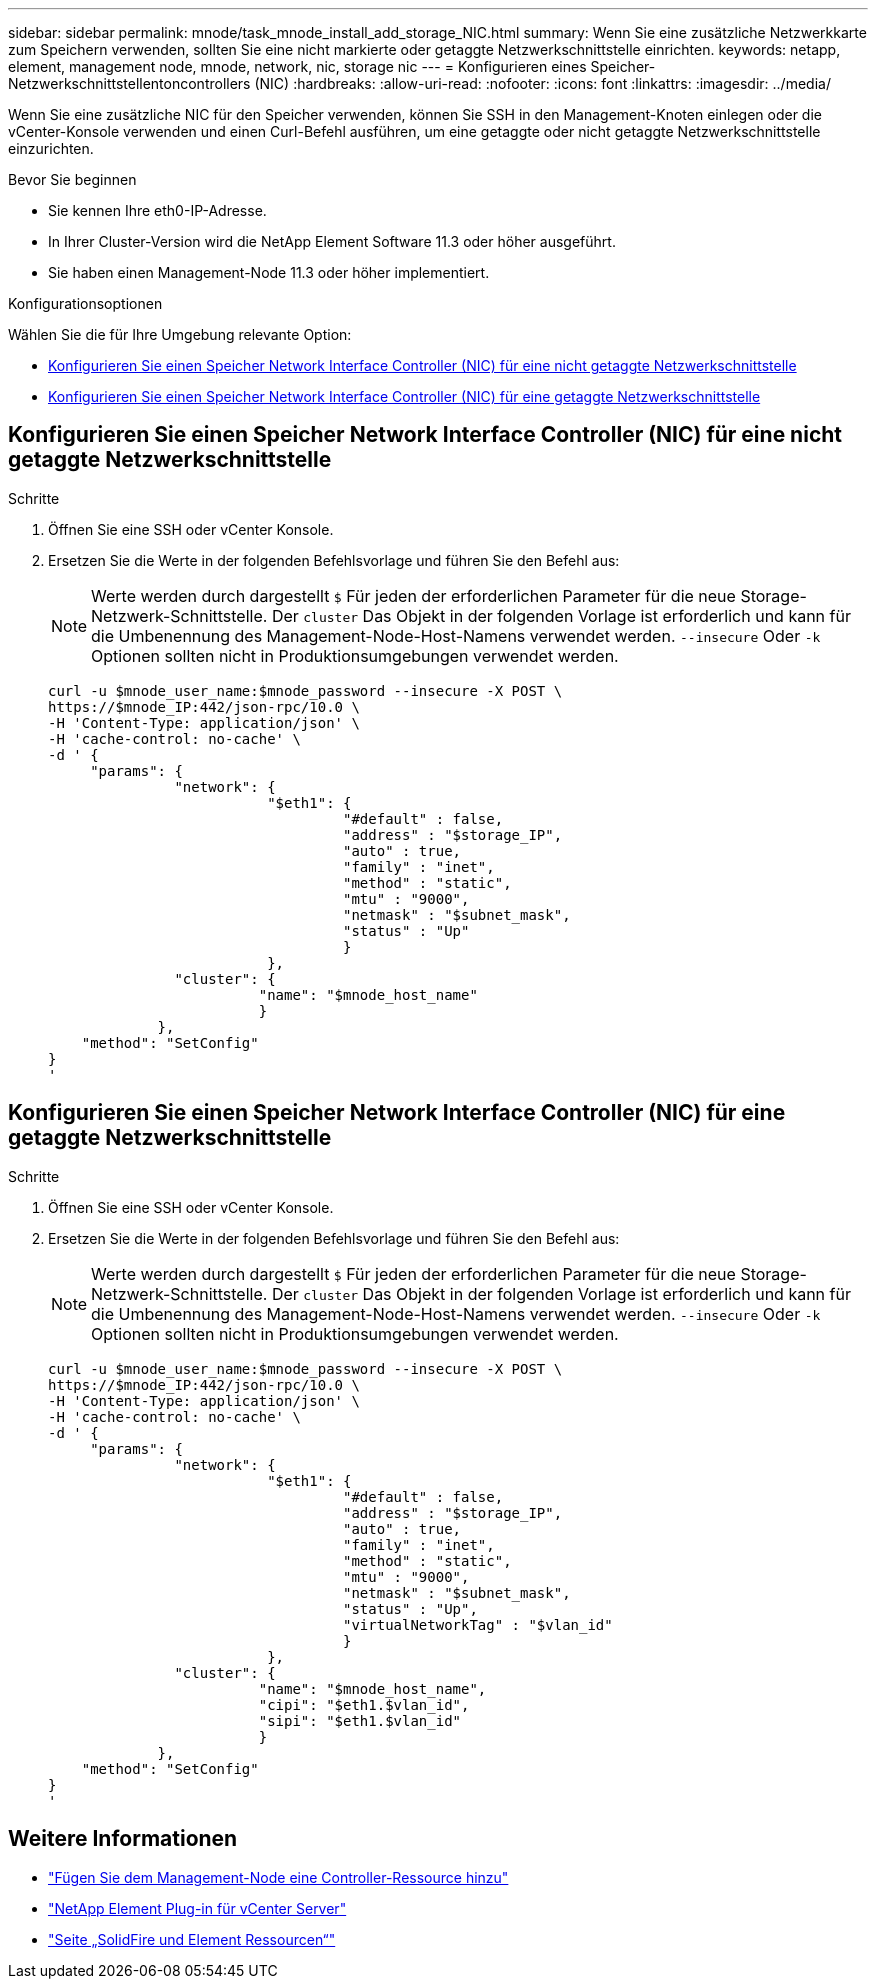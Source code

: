 ---
sidebar: sidebar 
permalink: mnode/task_mnode_install_add_storage_NIC.html 
summary: Wenn Sie eine zusätzliche Netzwerkkarte zum Speichern verwenden, sollten Sie eine nicht markierte oder getaggte Netzwerkschnittstelle einrichten. 
keywords: netapp, element, management node, mnode, network, nic, storage nic 
---
= Konfigurieren eines Speicher-Netzwerkschnittstellentoncontrollers (NIC)
:hardbreaks:
:allow-uri-read: 
:nofooter: 
:icons: font
:linkattrs: 
:imagesdir: ../media/


[role="lead"]
Wenn Sie eine zusätzliche NIC für den Speicher verwenden, können Sie SSH in den Management-Knoten einlegen oder die vCenter-Konsole verwenden und einen Curl-Befehl ausführen, um eine getaggte oder nicht getaggte Netzwerkschnittstelle einzurichten.

.Bevor Sie beginnen
* Sie kennen Ihre eth0-IP-Adresse.
* In Ihrer Cluster-Version wird die NetApp Element Software 11.3 oder höher ausgeführt.
* Sie haben einen Management-Node 11.3 oder höher implementiert.


.Konfigurationsoptionen
Wählen Sie die für Ihre Umgebung relevante Option:

* <<Konfigurieren Sie einen Speicher Network Interface Controller (NIC) für eine nicht getaggte Netzwerkschnittstelle>>
* <<Konfigurieren Sie einen Speicher Network Interface Controller (NIC) für eine getaggte Netzwerkschnittstelle>>




== Konfigurieren Sie einen Speicher Network Interface Controller (NIC) für eine nicht getaggte Netzwerkschnittstelle

.Schritte
. Öffnen Sie eine SSH oder vCenter Konsole.
. Ersetzen Sie die Werte in der folgenden Befehlsvorlage und führen Sie den Befehl aus:
+

NOTE: Werte werden durch dargestellt `$` Für jeden der erforderlichen Parameter für die neue Storage-Netzwerk-Schnittstelle. Der `cluster` Das Objekt in der folgenden Vorlage ist erforderlich und kann für die Umbenennung des Management-Node-Host-Namens verwendet werden. `--insecure` Oder `-k` Optionen sollten nicht in Produktionsumgebungen verwendet werden.

+
[listing]
----
curl -u $mnode_user_name:$mnode_password --insecure -X POST \
https://$mnode_IP:442/json-rpc/10.0 \
-H 'Content-Type: application/json' \
-H 'cache-control: no-cache' \
-d ' {
     "params": {
               "network": {
                          "$eth1": {
                                   "#default" : false,
                                   "address" : "$storage_IP",
                                   "auto" : true,
                                   "family" : "inet",
                                   "method" : "static",
                                   "mtu" : "9000",
                                   "netmask" : "$subnet_mask",
                                   "status" : "Up"
                                   }
                          },
               "cluster": {
                         "name": "$mnode_host_name"
                         }
             },
    "method": "SetConfig"
}
'
----




== Konfigurieren Sie einen Speicher Network Interface Controller (NIC) für eine getaggte Netzwerkschnittstelle

.Schritte
. Öffnen Sie eine SSH oder vCenter Konsole.
. Ersetzen Sie die Werte in der folgenden Befehlsvorlage und führen Sie den Befehl aus:
+

NOTE: Werte werden durch dargestellt `$` Für jeden der erforderlichen Parameter für die neue Storage-Netzwerk-Schnittstelle. Der `cluster` Das Objekt in der folgenden Vorlage ist erforderlich und kann für die Umbenennung des Management-Node-Host-Namens verwendet werden. `--insecure` Oder `-k` Optionen sollten nicht in Produktionsumgebungen verwendet werden.

+
[listing]
----
curl -u $mnode_user_name:$mnode_password --insecure -X POST \
https://$mnode_IP:442/json-rpc/10.0 \
-H 'Content-Type: application/json' \
-H 'cache-control: no-cache' \
-d ' {
     "params": {
               "network": {
                          "$eth1": {
                                   "#default" : false,
                                   "address" : "$storage_IP",
                                   "auto" : true,
                                   "family" : "inet",
                                   "method" : "static",
                                   "mtu" : "9000",
                                   "netmask" : "$subnet_mask",
                                   "status" : "Up",
                                   "virtualNetworkTag" : "$vlan_id"
                                   }
                          },
               "cluster": {
                         "name": "$mnode_host_name",
                         "cipi": "$eth1.$vlan_id",
                         "sipi": "$eth1.$vlan_id"
                         }
             },
    "method": "SetConfig"
}
'
----


[discrete]
== Weitere Informationen

* link:task_mnode_add_assets.html["Fügen Sie dem Management-Node eine Controller-Ressource hinzu"]
* https://docs.netapp.com/us-en/vcp/index.html["NetApp Element Plug-in für vCenter Server"^]
* https://www.netapp.com/data-storage/solidfire/documentation["Seite „SolidFire und Element Ressourcen“"^]

